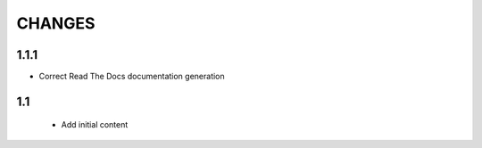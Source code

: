 CHANGES
=======

1.1.1
-----

- Correct Read The Docs documentation generation

1.1
---

 - Add initial content
